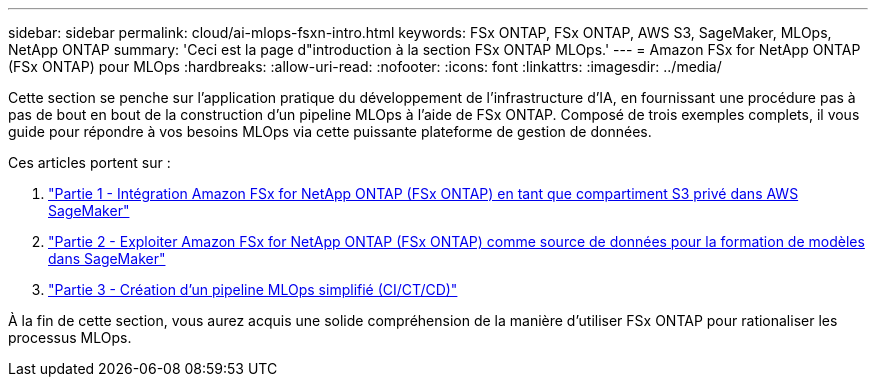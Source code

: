 ---
sidebar: sidebar 
permalink: cloud/ai-mlops-fsxn-intro.html 
keywords: FSx ONTAP, FSx ONTAP, AWS S3, SageMaker, MLOps, NetApp ONTAP 
summary: 'Ceci est la page d"introduction à la section FSx ONTAP MLOps.' 
---
= Amazon FSx for NetApp ONTAP (FSx ONTAP) pour MLOps
:hardbreaks:
:allow-uri-read: 
:nofooter: 
:icons: font
:linkattrs: 
:imagesdir: ../media/


[role="lead"]
Cette section se penche sur l'application pratique du développement de l'infrastructure d'IA, en fournissant une procédure pas à pas de bout en bout de la construction d'un pipeline MLOps à l'aide de FSx ONTAP.  Composé de trois exemples complets, il vous guide pour répondre à vos besoins MLOps via cette puissante plateforme de gestion de données.

Ces articles portent sur :

. link:ai-mlops-fsxn-s3.html["Partie 1 - Intégration Amazon FSx for NetApp ONTAP (FSx ONTAP) en tant que compartiment S3 privé dans AWS SageMaker"]
. link:ai-mlops-fsxn-sagemaker.html["Partie 2 - Exploiter Amazon FSx for NetApp ONTAP (FSx ONTAP) comme source de données pour la formation de modèles dans SageMaker"]
. link:ai-mlops-fsxn-cictcd.html["Partie 3 - Création d'un pipeline MLOps simplifié (CI/CT/CD)"]


À la fin de cette section, vous aurez acquis une solide compréhension de la manière d’utiliser FSx ONTAP pour rationaliser les processus MLOps.
